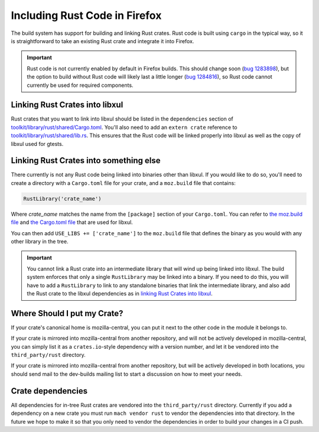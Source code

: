 .. _rust:

==============================
Including Rust Code in Firefox
==============================

The build system has support for building and linking Rust crates.
Rust code is built using ``cargo`` in the typical way, so it is
straightforward to take an existing Rust crate and integrate it
into Firefox.

.. important::

   Rust code is not currently enabled by default in Firefox builds.
   This should change soon (`bug 1283898 <https://bugzilla.mozilla.org/show_bug.cgi?id=1283898>`_),
   but the option to build without Rust code will likely last a little longer
   (`bug 1284816 <https://bugzilla.mozilla.org/show_bug.cgi?id=1284816>`_),
   so Rust code cannot currently be used for required components.


Linking Rust Crates into libxul
===============================

Rust crates that you want to link into libxul should be listed in the
``dependencies`` section of `toolkit/library/rust/shared/Cargo.toml <https://dxr.mozilla.org/mozilla-central/source/toolkit/library/rust/shared/Cargo.toml>`_.
You'll also need to add an ``extern crate`` reference to `toolkit/library/rust/shared/lib.rs <https://dxr.mozilla.org/mozilla-central/source/toolkit/library/rust/shared/lib.rs>`_.
This ensures that the Rust code will be linked properly into libxul as well
as the copy of libxul used for gtests.

Linking Rust Crates into something else
=======================================

There currently is not any Rust code being linked into binaries other than
libxul. If you would like to do so, you'll need to create a directory with
a ``Cargo.toml`` file for your crate, and a ``moz.build`` file that contains:

.. code-block:: python

    RustLibrary('crate_name')

Where *crate_name* matches the name from the ``[package]`` section of your
``Cargo.toml``. You can refer to `the moz.build file <https://dxr.mozilla.org/mozilla-central/rev/3f4c3a3cabaf94958834d3a8935adfb4a887942d/toolkit/library/rust/moz.build#7>`_ and `the Cargo.toml file <https://dxr.mozilla.org/mozilla-central/rev/3f4c3a3cabaf94958834d3a8935adfb4a887942d/toolkit/library/rust/Cargo.toml>`_ that are used for libxul.

You can then add ``USE_LIBS += ['crate_name']`` to the ``moz.build`` file
that defines the binary as you would with any other library in the tree.

.. important::

    You cannot link a Rust crate into an intermediate library that will wind
    up being linked into libxul. The build system enforces that only a single
    ``RustLibrary`` may be linked into a binary. If you need to do this, you
    will have to add a ``RustLibrary`` to link to any standalone binaries that
    link the intermediate library, and also add the Rust crate to the libxul
    dependencies as in `linking Rust Crates into libxul`_.

Where Should I put my Crate?
============================

If your crate's canonical home is mozilla-central, you can put it next to the
other code in the module it belongs to.

If your crate is mirrored into mozilla-central from another repository, and
will not be actively developed in mozilla-central, you can simply list it
as a ``crates.io``-style dependency with a version number, and let it be
vendored into the ``third_party/rust`` directory.

If your crate is mirrored into mozilla-central from another repository, but
will be actively developed in both locations, you should send mail to the
dev-builds mailing list to start a discussion on how to meet your needs.


Crate dependencies
==================

All dependencies for in-tree Rust crates are vendored into the
``third_party/rust`` directory. Currently if you add a dependency on a new
crate you must run ``mach vendor rust`` to vendor the dependencies into
that directory. In the future we hope to make it so that you only need to
vendor the dependencies in order to build your changes in a CI push.
